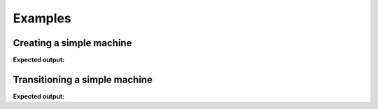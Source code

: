 ========
Examples
========

-------------------------
Creating a simple machine
-------------------------

.. testcode::

    from automaton import machines
    m = machines.FiniteMachine()
    m.add_state('up')
    m.add_state('down')
    m.add_transition('down', 'up', 'jump')
    m.add_transition('up', 'down', 'fall')
    m.default_start_state = 'down'
    print(m.pformat())

**Expected output:**

.. testoutput::

    +---------+-------+------+----------+---------+
    |  Start  | Event | End  | On Enter | On Exit |
    +---------+-------+------+----------+---------+
    | down[^] |  jump |  up  |    .     |    .    |
    |    up   |  fall | down |    .     |    .    |
    +---------+-------+------+----------+---------+

------------------------------
Transitioning a simple machine
------------------------------

.. testcode::

    m.initialize()
    m.process_event('jump')
    print(m.pformat())
    print(m.current_state)
    print(m.terminated)
    m.process_event('fall')
    print(m.pformat())
    print(m.current_state)

**Expected output:**

.. testoutput::

    +---------+-------+------+----------+---------+
    |  Start  | Event | End  | On Enter | On Exit |
    +---------+-------+------+----------+---------+
    | down[^] |  jump |  up  |    .     |    .    |
    |   @up   |  fall | down |    .     |    .    |
    +---------+-------+------+----------+---------+
    up
    False
    +----------+-------+------+----------+---------+
    |  Start   | Event | End  | On Enter | On Exit |
    +----------+-------+------+----------+---------+
    | @down[^] |  jump |  up  |    .     |    .    |
    |    up    |  fall | down |    .     |    .    |
    +----------+-------+------+----------+---------+
    down
    False

